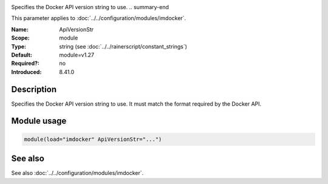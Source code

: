 .. _param-imdocker-apiversionstr:
.. _imdocker.parameter.module.apiversionstr:

.. index::
   single: imdocker; ApiVersionStr
   single: ApiVersionStr

.. summary-start

Specifies the Docker API version string to use.
.. summary-end

This parameter applies to :doc:`../../configuration/modules/imdocker`.

:Name: ApiVersionStr
:Scope: module
:Type: string (see :doc:`../../rainerscript/constant_strings`)
:Default: module=v1.27
:Required?: no
:Introduced: 8.41.0

Description
-----------
Specifies the Docker API version string to use. It must match the format required by the Docker API.

.. _param-imdocker-module-apiversionstr:
.. _imdocker.parameter.module.apiversionstr-usage:

Module usage
------------
.. code-block:: rsyslog

   module(load="imdocker" ApiVersionStr="...")

See also
--------
See also :doc:`../../configuration/modules/imdocker`.
